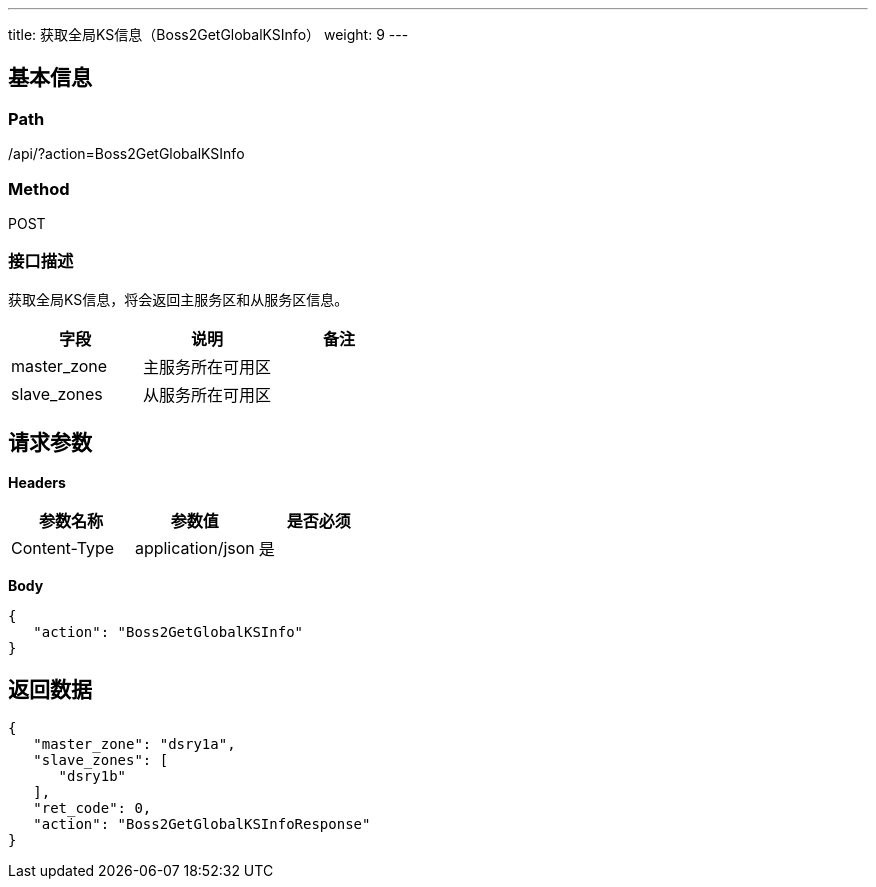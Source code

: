 ---
title: 获取全局KS信息（Boss2GetGlobalKSInfo）
weight: 9
---

== 基本信息

=== Path
/api/?action=Boss2GetGlobalKSInfo

=== Method
POST

=== 接口描述
获取全局KS信息，将会返回主服务区和从服务区信息。

|===
| 字段 | 说明 | 备注

| master_zone
| 主服务所在可用区
|

| slave_zones
| 从服务所在可用区
|
|===


== 请求参数

*Headers*

[cols="3*", options="header"]

|===
| 参数名称 | 参数值 | 是否必须

| Content-Type
| application/json
| 是
|===

*Body*

[,javascript]
----
{
   "action": "Boss2GetGlobalKSInfo"
}
----

== 返回数据

[,javascript]
----
{
   "master_zone": "dsry1a",
   "slave_zones": [
      "dsry1b"
   ],
   "ret_code": 0,
   "action": "Boss2GetGlobalKSInfoResponse"
}
----
